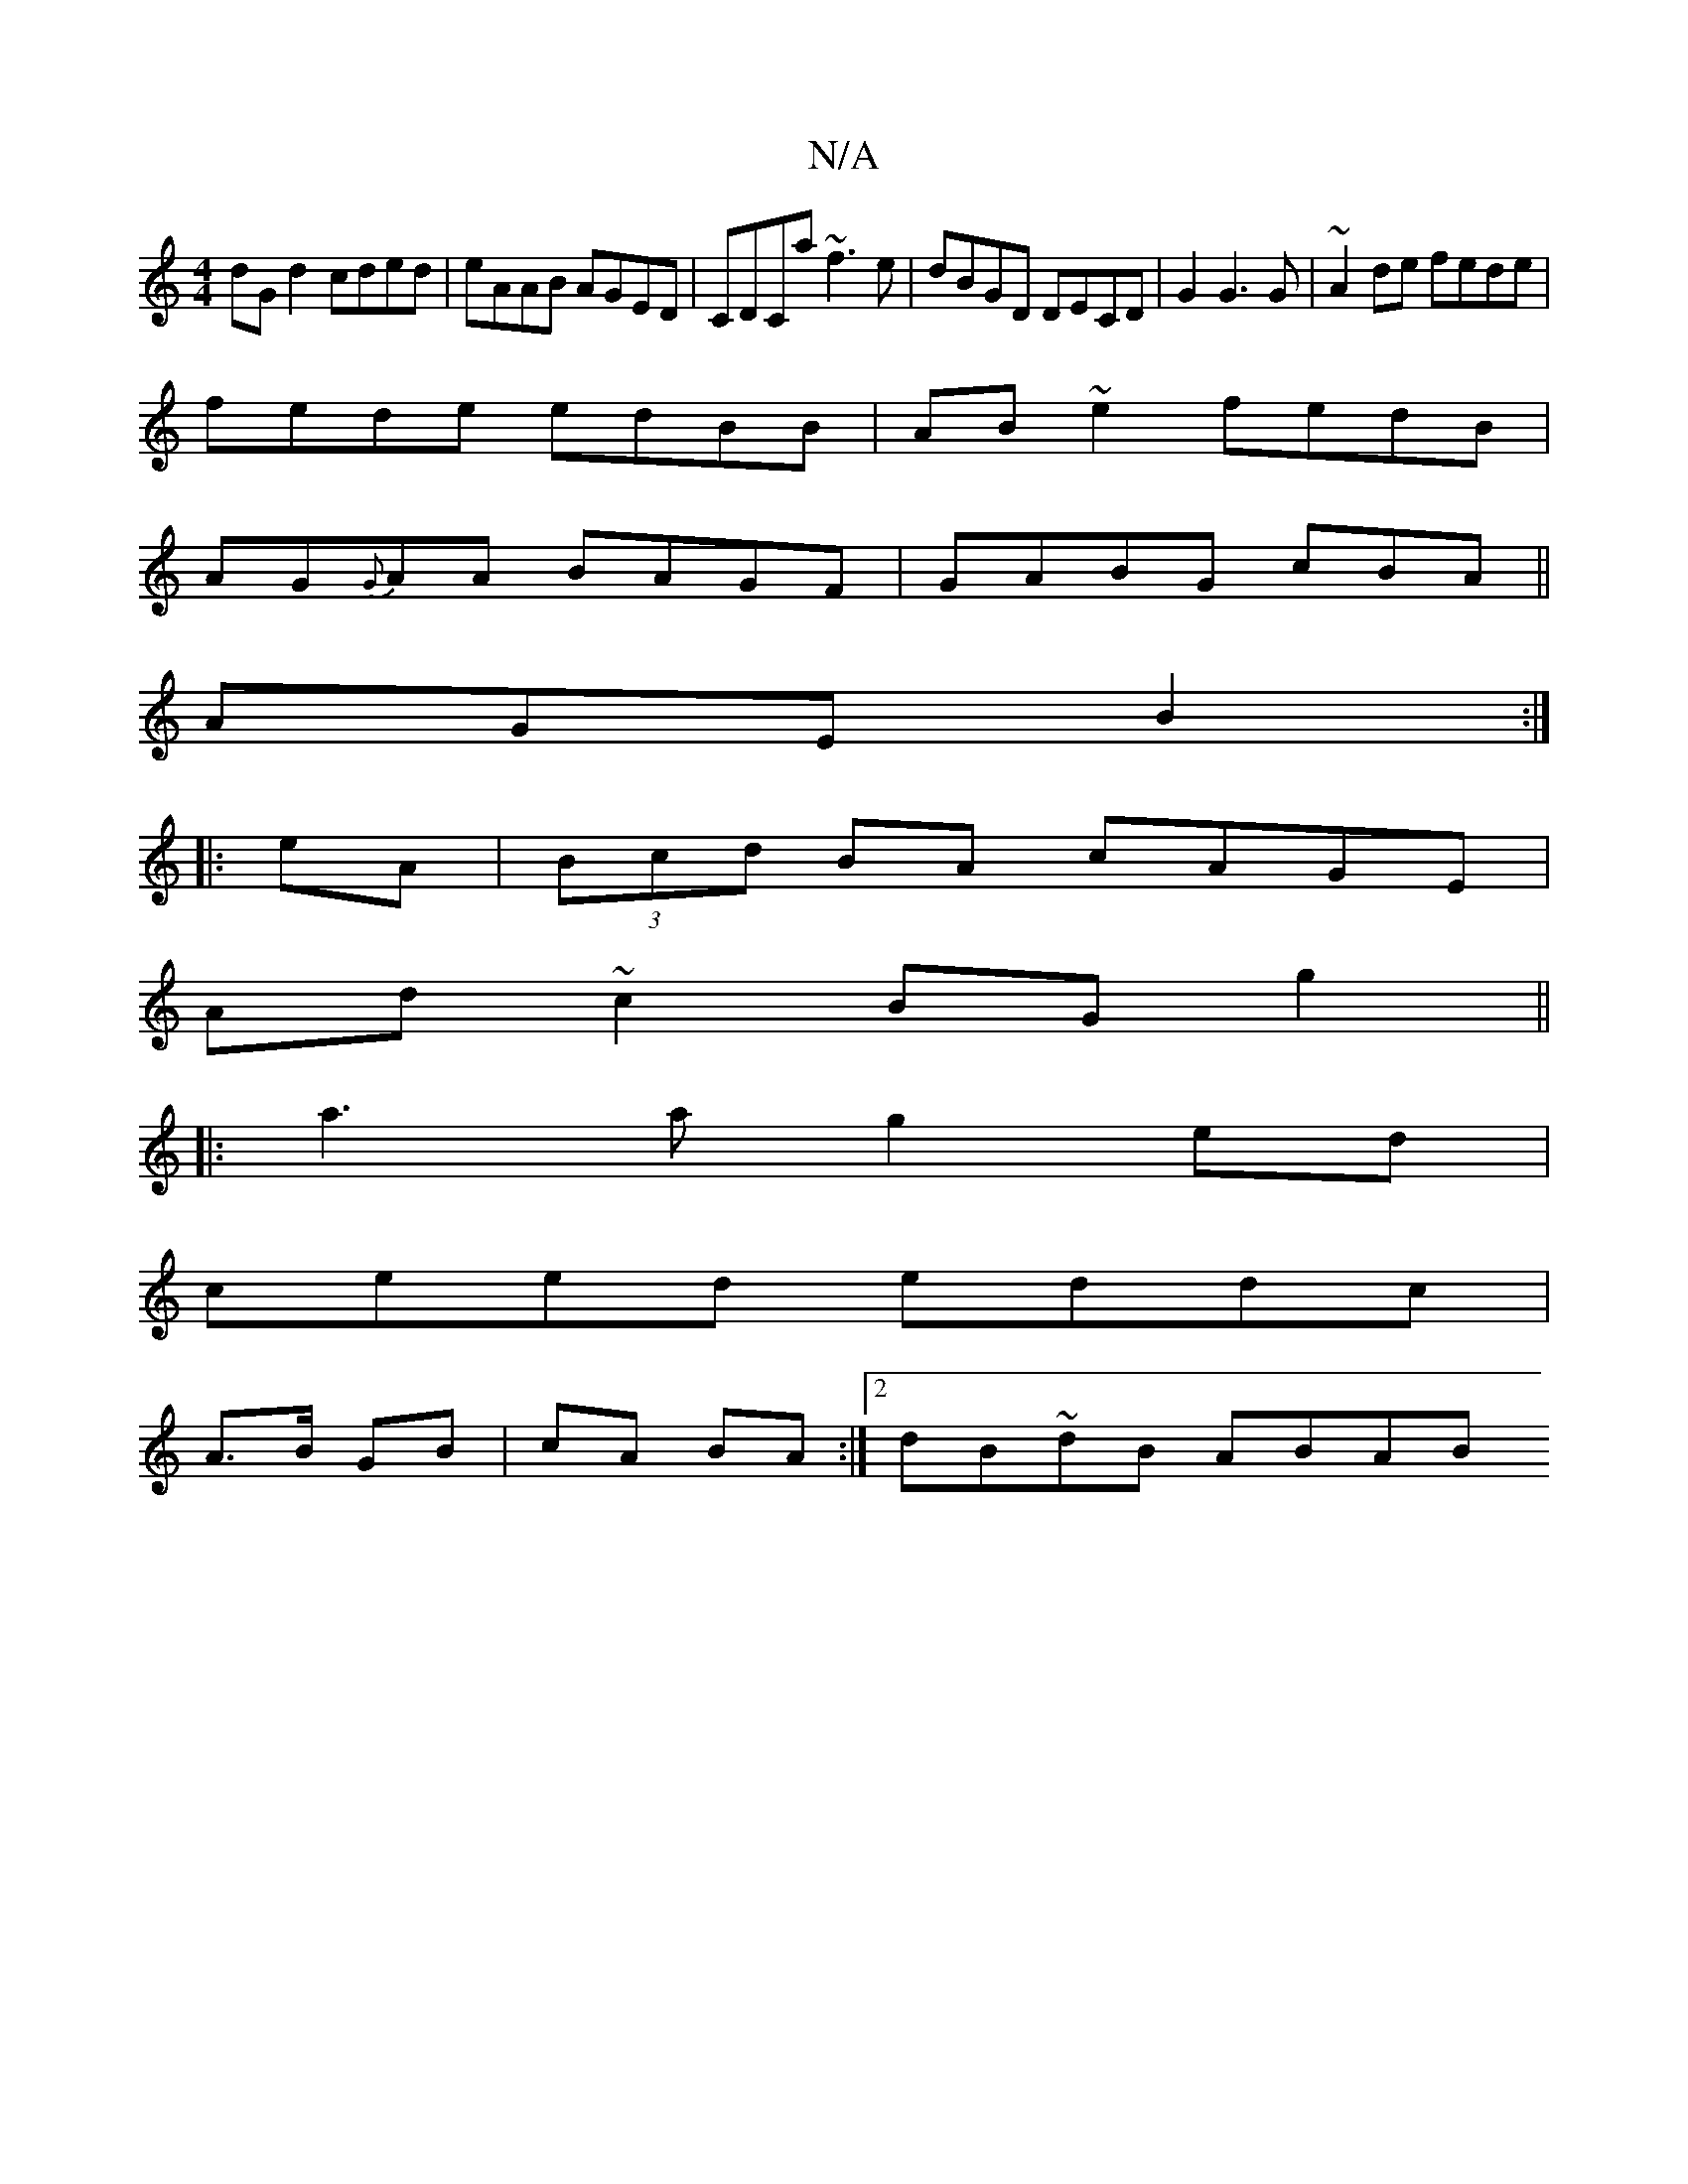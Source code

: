 X:1
T:N/A
M:4/4
R:N/A
K:Cmajor
dG d2 cded|eAAB AGED|CDCa ~f3e|dBGD DECD|G2G3G|~A2de fede|
fede edBB|AB~e2 fedB|
AG{G}AA BAGF|GABG cBA(||
AGE B2:|
|:eA|(3Bcd BA cAGE|
Ad ~c2 BG g2||
|:a3 ag2ed|
ceed eddc |
A>B GB|cA BA:|2 dB~dB ABAB
